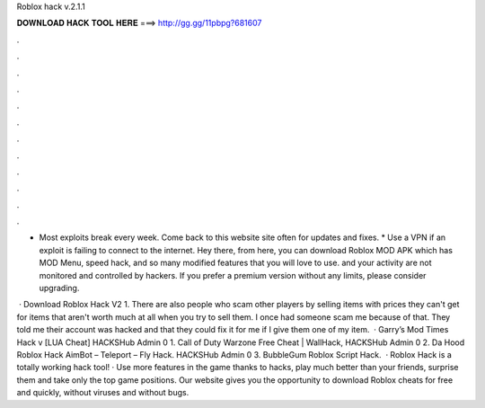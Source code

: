 Roblox hack v.2.1.1



𝐃𝐎𝐖𝐍𝐋𝐎𝐀𝐃 𝐇𝐀𝐂𝐊 𝐓𝐎𝐎𝐋 𝐇𝐄𝐑𝐄 ===> http://gg.gg/11pbpg?681607



.



.



.



.



.



.



.



.



.



.



.



.

* Most exploits break every week. Come back to this website site often for updates and fixes. * Use a VPN if an exploit is failing to connect to the internet. Hey there, from here, you can download Roblox MOD APK which has MOD Menu, speed hack, and so many modified features that you will love to use. and your activity are not monitored and controlled by hackers. If you prefer a premium version without any limits, please consider upgrading.

 · Download Roblox Hack V2 1. There are also people who scam other players by selling items with prices they can't get for items that aren't worth much at all when you try to sell them. I once had someone scam me because of that. They told me their account was hacked and that they could fix it for me if I give them one of my item.  · Garry’s Mod Times Hack v [LUA Cheat] HACKSHub Admin 0 1. Call of Duty Warzone Free Cheat | WallHack, HACKSHub Admin 0 2. Da Hood Roblox Hack AimBot – Teleport – Fly Hack. HACKSHub Admin 0 3. BubbleGum Roblox Script Hack.  · Roblox Hack is a totally working hack tool! · Use more features in the game thanks to hacks, play much better than your friends, surprise them and take only the top game positions. Our website gives you the opportunity to download Roblox cheats for free and quickly, without viruses and without bugs.
